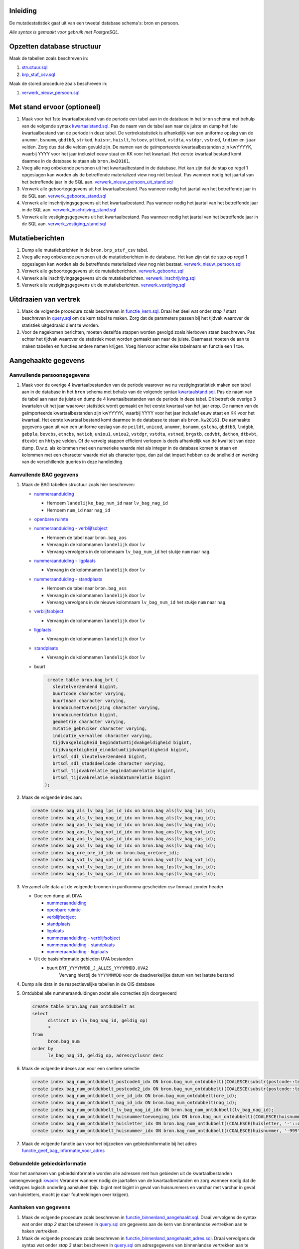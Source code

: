 Inleiding
-----------

De mutatiestatistiek gaat uit van een tweetal database schema's: bron en persoon.

*Alle syntax is gemaakt voor gebruik met PostgreSQL.*

Opzetten database structuur
---------------------------

Maak de tabellen zoals beschreven in:

#. `structuur.sql <https://git.datapunt.amsterdam.nl/Basisstatistiek/database/raw/2f9d8efdc5644d5da828da0eab85ee47e942e21e/persoon/structuur/structuur.sql>`_
#. `brp_stuf_csv.sql <https://git.datapunt.amsterdam.nl/Basisstatistiek/bronnen/raw/cb40cfebf78c7db728cbafb511195e282dbaeeb8/stufcsv.sql>`_

Maak de stored procedure zoals beschreven in:

#. `verwerk_nieuw_persoon.sql <https://git.datapunt.amsterdam.nl/Basisstatistiek/database/raw/2f9d8efdc5644d5da828da0eab85ee47e942e21e/persoon/transformaties/sql/functies/verwerk_nieuw_persoon.sql>`_

Met stand ervoor (optioneel)
----------------------------

#. Maak voor het 1ste kwartaalbestand van de periode een tabel aan in de database in het ``bron`` schema met behulp van de volgende syntax `kwartaalstand.sql <https://git.datapunt.amsterdam.nl/Basisstatistiek/bronnen/raw/3bc1ec7bfe487d0ef0b7c84b10346fbdd9c48bc3/BRP/import/kwartaalstand.sql>`_. Pas de naam van de tabel aan naar de juiste en dump het 1ste kwartaalbestand van de periode in deze tabel. De vertrekstatistiek is afhankelijk van een uniforme opslag van de ``anummr``, ``bsnumm``, ``gbdtb8``, ``strkod``, ``huisnr``, ``huislt``, ``hstoev``, ``pttkod``, ``vstdta``, ``vstdgr``, ``vstned``, ``lndimm`` en ``jaar`` velden. Zorg dus dat die velden gevuld zijn. De namen van de geïmporteerde kwartaalbestanden zijn kwYYYYK, waarbij YYYY voor het jaar inclusief eeuw staat en KK voor het kwartaal. Het eerste kwartaal bestand komt daarmee in de database te staan als ``bron.kw20161``.
#. Voeg alle nog onbekende personen uit het kwartaalbestand in de database. Het kan zijn dat de stap op regel 1 opgeslagen kan worden als de betreffende materialized view nog niet bestaat. Pas wanneer nodig het jaartal van het betreffende jaar in de SQL aan. `verwerk_nieuw_persoon_uit_stand.sql <https://git.datapunt.amsterdam.nl/Basisstatistiek/database/raw/8bc15cb1a0f74e3da207781d107069c7e957d0f0/persoon/transformaties/sql/verwerk_nieuw_persoon_uit_stand.sql>`_
#. Verwerk alle geboortegegevens uit het kwartaalbestand. Pas wanneer nodig het jaartal van het betreffende jaar in de SQL aan. `verwerk_geboorte_stand.sql <https://git.datapunt.amsterdam.nl/Basisstatistiek/database/raw/8bc15cb1a0f74e3da207781d107069c7e957d0f0/persoon/transformaties/sql/verwerk_geboorte_stand.sql>`_
#. Verwerk alle inschrijvingsgegevens uit het kwartaalbestand. Pas wanneer nodig het jaartal van het betreffende jaar in de SQL aan. `verwerk_inschrijving_stand.sql <https://git.datapunt.amsterdam.nl/Basisstatistiek/database/raw/8bc15cb1a0f74e3da207781d107069c7e957d0f0/persoon/transformaties/sql/verwerk_inschrijving_stand.sql>`_
#. Verwerk alle vestigingsgegevens uit het kwartaalbestand. Pas wanneer nodig het jaartal van het betreffende jaar in de SQL aan. `verwerk_vestiging_stand.sql <https://git.datapunt.amsterdam.nl/Basisstatistiek/database/raw/8bc15cb1a0f74e3da207781d107069c7e957d0f0/persoon/transformaties/sql/verwerk_vestiging_stand.sql>`_

Mutatieberichten
----------------

#. Dump alle mutatieberichten in de ``bron.brp_stuf_csv`` tabel.
#. Voeg alle nog onbekende personen uit de mutatieberichten in de database. Het kan zijn dat de stap op regel 1 opgeslagen kan worden als de betreffende materialized view nog niet bestaat. `verwerk_nieuw_persoon.sql <https://git.datapunt.amsterdam.nl/Basisstatistiek/database/raw/8bc15cb1a0f74e3da207781d107069c7e957d0f0/persoon/transformaties/sql/verwerk_nieuw_persoon.sql>`_
#. Verwerk alle geboortegegevens uit de mutatieberichten. `verwerk_geboorte.sql <https://git.datapunt.amsterdam.nl/Basisstatistiek/database/raw/8bc15cb1a0f74e3da207781d107069c7e957d0f0/persoon/transformaties/sql/verwerk_geboorte.sql>`_
#. Verwerk alle inschrijvingsgegevens uit de mutatieberichten. `verwerk_inschrijving.sql <https://git.datapunt.amsterdam.nl/Basisstatistiek/database/raw/8bc15cb1a0f74e3da207781d107069c7e957d0f0/persoon/transformaties/sql/verwerk_inschrijving.sql>`_
#. Verwerk alle vestigingsgegevens uit de mutatieberichten. `verwerk_vestiging.sql <https://git.datapunt.amsterdam.nl/Basisstatistiek/database/raw/8bc15cb1a0f74e3da207781d107069c7e957d0f0/persoon/transformaties/sql/verwerk_vestiging.sql>`_

Uitdraaien van vertrek
----------------------

#. Maak de volgende procedure zoals beschreven in `functie_kern.sql <https://git.datapunt.amsterdam.nl/Basisstatistiek/persoon-vestiging-vertrek-verhuizing/raw/a7b724867c9f4869e9e3d76f12611a594d875c35/vertrek/technisch/syntax/functie_kern.sql>`_. Draai het deel wat onder *stap 1* staat beschreven in `query.sql <https://git.datapunt.amsterdam.nl/Basisstatistiek/persoon-vestiging-vertrek-verhuizing/raw/a7b724867c9f4869e9e3d76f12611a594d875c35/vertrek/technisch/syntax/query.sql>`_ om de kern tabel te maken. Zorg dat de parameters passen bij het tijdvak waarover de statistiek uitgedraaid dient te worden.
#. Voor de nagekomen berichten, moeten dezelfde stappen worden gevolgd zoals hierboven staan beschreven. Pas echter het tijdvak waarover de statistiek moet worden gemaakt aan naar de juiste. Daarnaast moeten de aan te maken tabellen en functies andere namen krijgen. Voeg hiervoor achter elke tabelnaam en functie een 1 toe.

Aangehaakte gegevens
--------------------

Aanvullende persoonsgegevens
^^^^^^^^^^^^^^^^^^^^^^^^^^^^

#. Maak voor de overige 4 kwartaalbestanden van de periode waarover we nu vestigingstatistiek maken een tabel aan in de database in het ``bron`` schema met behulp van de volgende syntax `kwartaalstand.sql <https://git.datapunt.amsterdam.nl/Basisstatistiek/bronnen/raw/3bc1ec7bfe487d0ef0b7c84b10346fbdd9c48bc3/BRP/import/kwartaalstand.sql>`_. Pas de naam van de tabel aan naar de juiste en dump de 4 kwartaalbestanden van de periode in deze tabel. Dit betreft de overige 3 kwartalen uit het jaar waarover statistiek wordt gemaakt en het eerste kwartaal van het jaar erop. De namen van de geïmporteerde kwartaalbestanden zijn kwYYYYK, waarbij YYYY voor het jaar inclusief eeuw staat en KK voor het kwartaal. Het eerste kwartaal bestand komt daarmee in de database te staan als ``bron.kw20161``. De aanhaakte gegevens gaan uit van een uniforme opslag van de ``peildt``, ``unicod``, ``anummr``, ``bsnumm``, ``gslcha``, ``gbdtb8``, ``lndgbb``, ``gebpla``, ``bevcbs``, ``etncbs``, ``natiob``, ``uniou1``, ``uniou2``, ``vstdgr``, ``vstdta``, ``vstned``, ``brgstb``, ``codvbt``, ``dathon``, ``dtbvbt``, ``dtevbt`` en ``hhtype`` velden. Of de vervolg stappen efficient verlopen is deels afhankelijk van de kwaliteit van deze dump. D.w.z. als kolommen met een numerieke waarde niet als integer in de database komen te staan en kolommen met een character waarde niet als character type, dan zal dat impact hebben op de snelheid en werking van de verschillende queries in deze handleiding.

Aanvullende BAG gegevens
^^^^^^^^^^^^^^^^^^^^^^^^

#. Maak de BAG tabellen structuur zoals hier beschreven:

   - `nummeraanduiding <https://git.datapunt.amsterdam.nl/Basisstatistiek/bronnen/raw/61bde63b9defaa725853197c882bfb1d2372da5e/BAG/import/bag_num.sql>`_

     - Hernoem ``landelijke_bag_num_id`` naar ``lv_bag_nag_id``
     - Hernoem ``num_id`` naar ``nag_id``

   - `openbare ruimte <https://git.datapunt.amsterdam.nl/Basisstatistiek/bronnen/raw/3bc1ec7bfe487d0ef0b7c84b10346fbdd9c48bc3/BAG/import/bag_ore.sql>`_
   - `nummeraanduiding - verblijfsobject <https://git.datapunt.amsterdam.nl/Basisstatistiek/bronnen/raw/61bde63b9defaa725853197c882bfb1d2372da5e/BAG/import/bag_vot_num.sql>`_

     - Hernoem de tabel naar ``bron.bag_aos``
     - Vervang in de kolomnamen ``landelijk`` door ``lv``
     - Vervang vervolgens in de kolomnaam ``lv_bag_num_id`` het stukje ``num`` naar ``nag``.

   - `nummeraanduiding - ligplaats <https://git.datapunt.amsterdam.nl/Basisstatistiek/bronnen/raw/61bde63b9defaa725853197c882bfb1d2372da5e/BAG/import/bag_lps_num.sql>`_

     - Vervang in de kolomnamen ``landelijk`` door ``lv``

   - `nummeraanduiding - standplaats <https://git.datapunt.amsterdam.nl/Basisstatistiek/bronnen/raw/61bde63b9defaa725853197c882bfb1d2372da5e/BAG/import/bag_sps_num.sql>`_

     - Hernoem de tabel naar ``bron.bag_ass``
     - Vervang in de kolomnamen ``landelijk`` door ``lv``
     - Vervang vervolgens in de nieuwe kolomnaam ``lv_bag_num_id`` het stukje ``num`` naar ``nag``.

   - `verblijfsobject <https://git.datapunt.amsterdam.nl/Basisstatistiek/bronnen/raw/61bde63b9defaa725853197c882bfb1d2372da5e/BAG/import/bag_vot.sql>`_

     - Vervang in de kolomnamen ``landelijk`` door ``lv``

   - `ligplaats <https://git.datapunt.amsterdam.nl/Basisstatistiek/bronnen/raw/61bde63b9defaa725853197c882bfb1d2372da5e/BAG/import/bag_lps.sql>`_

     - Vervang in de kolomnamen ``landelijk`` door ``lv``


   - `standplaats <https://git.datapunt.amsterdam.nl/Basisstatistiek/bronnen/raw/61bde63b9defaa725853197c882bfb1d2372da5e/BAG/import/bag_sps.sql>`_

     - Vervang in de kolomnamen ``landelijk`` door ``lv``

   - buurt

     .. code-block:: sql

        create table bron.bag_brt (
          sleutelverzendend bigint,
          buurtcode character varying,
          buurtnaam character varying,
          brondocumentverwijzing character varying,
          brondocumentdatum bigint,
          geometrie character varying,
          mutatie_gebruiker character varying,
          indicatie_vervallen character varying,
          tijdvakgeldigheid_begindatumtijdvakgeldigheid bigint,
          tijdvakgeldigheid_einddatumtijdvakgeldigheid bigint,
          brtsdl_sdl_sleutelverzendend bigint,
          brtsdl_sdl_stadsdeelcode character varying,
          brtsdl_tijdvakrelatie_begindatumrelatie bigint,
          brtsdl_tijdvakrelatie_einddatumrelatie bigint
       );

#. Maak de volgende index aan:

   .. code-block:: sql

      create index bag_als_lv_bag_lps_id_idx on bron.bag_als(lv_bag_lps_id);
      create index bag_als_lv_bag_nag_id_idx on bron.bag_als(lv_bag_nag_id);
      create index bag_aos_lv_bag_nag_id_idx on bron.bag_aos(lv_bag_nag_id);
      create index bag_aos_lv_bag_vot_id_idx on bron.bag_aos(lv_bag_vot_id);
      create index bag_aos_lv_bag_sps_id_idx on bron.bag_ass(lv_bag_sps_id);
      create index bag_ass_lv_bag_nag_id_idx on bron.bag_ass(lv_bag_nag_id);
      create index bag_ore_ore_id_idx on bron.bag_ore(ore_id);
      create index bag_vot_lv_bag_vot_id_idx on bron.bag_vot(lv_bag_vot_id);
      create index bag_vot_lv_bag_lps_id_idx on bron.bag_lps(lv_bag_lps_id);
      create index bag_sps_lv_bag_sps_id_idx on bron.bag_sps(lv_bag_sps_id);


#. Verzamel alle data uit de volgende bronnen in puntkomma gescheiden csv formaat zonder header

   - Doe een dump uit DIVA

     - `nummeraanduiding <https://git.datapunt.amsterdam.nl/Basisstatistiek/bronnen/raw/61bde63b9defaa725853197c882bfb1d2372da5e/BAG/export/nummeraanduiding.sql>`_
     - `openbare ruimte <https://git.datapunt.amsterdam.nl/Basisstatistiek/bronnen/raw/61bde63b9defaa725853197c882bfb1d2372da5e/BAG/export/openbareruimte.sql>`_
     - `verblijfsobject <https://git.datapunt.amsterdam.nl/Basisstatistiek/bronnen/raw/61bde63b9defaa725853197c882bfb1d2372da5e/BAG/export/verblijfsobject.sql>`_
     - `standplaats <https://git.datapunt.amsterdam.nl/Basisstatistiek/bronnen/raw/61bde63b9defaa725853197c882bfb1d2372da5e/BAG/export/standplaats.sql>`_
     - `ligplaats <https://git.datapunt.amsterdam.nl/Basisstatistiek/bronnen/raw/61bde63b9defaa725853197c882bfb1d2372da5e/BAG/export/ligplaats.sql>`_
     - `nummeraanduiding - verblijfsobject <https://git.datapunt.amsterdam.nl/Basisstatistiek/bronnen/raw/fa3c31ec1cf748f298be4f405d06618255f3f5b5/BAG/export/verblijfsobject_koppel_nummeraanduiding.sql>`_
     - `nummeraanduiding - standplaats <https://git.datapunt.amsterdam.nl/Basisstatistiek/bronnen/raw/fa3c31ec1cf748f298be4f405d06618255f3f5b5/BAG/export/standplaats_koppel_nummeraanduiding.sql>`_
     - `nummeraanduiding - ligplaats <https://git.datapunt.amsterdam.nl/Basisstatistiek/bronnen/raw/fa3c31ec1cf748f298be4f405d06618255f3f5b5/BAG/export/ligplaats_koppel_nummeraanduiding.sql>`_

   - Uit de basisinformatie gebieden UVA bestanden

     - buurt ``BRT_YYYYMMDD_J_ALLES_YYYYMMDD.UVA2``
	    Vervang hierbij de ``YYYYMMMDD`` voor de daadwerkelijke datum van het laatste bestand

#. Dump alle data in de respectievelijke tabellen in de OIS database

#. Ontdubbel alle nummeraanduidingen zodat alle correcties zijn doorgevoerd

   .. code-block:: sql

      create table bron.bag_num_ontdubbelt as
      select
	    distinct on (lv_bag_nag_id, geldig_op)
	    *
      from
	    bron.bag_num
      order by
	    lv_bag_nag_id, geldig_op, adrescyclusnr desc

#. Maak de volgende indexes aan voor een snellere selectie

   .. code-block:: sql

      create index bag_num_ontdubbelt_postcode4_idx ON bron.bag_num_ontdubbelt((COALESCE(substr(postcode::text, 1, 4)::integer, 0)));
      create index bag_num_ontdubbelt_postcode2_idx ON bron.bag_num_ontdubbelt((COALESCE(substr(postcode::text, 5, 2), '-'::text)));
      create index bag_num_ontdubbelt_ore_id_idx ON bron.bag_num_ontdubbelt(ore_id);
      create index bag_num_ontdubbelt_nag_id_idx ON bron.bag_num_ontdubbelt(nag_id);
      create index bag_num_ontdubbelt_lv_bag_nag_id_idx ON bron.bag_num_ontdubbelt(lv_bag_nag_id);
      create index bag_num_ontdubbelt_huisnummertoevoeging_idx ON bron.bag_num_ontdubbelt((COALESCE(huisnummertoevoeging, '-'::character varying)));
      create index bag_num_ontdubbelt_huisletter_idx ON bron.bag_num_ontdubbelt((COALESCE(huisletter, '-'::character varying)));
      create index bag_num_ontdubbelt_huisnummer_idx ON bron.bag_num_ontdubbelt((COALESCE(huisnummer, '-999'::integer)));

#. Maak de volgende functie aan voor het bijzoeken van gebiedsinformatie bij het adres `functie_geef_bag_informatie_voor_adres <https://git.datapunt.amsterdam.nl/Basisstatistiek/database/raw/2f9d8efdc5644d5da828da0eab85ee47e942e21e/functies/geef_bag_informatie_voor_adres.sql>`_

Gebundelde gebiedsinformatie
^^^^^^^^^^^^^^^^^^^^^^^^^^^^^

Voor het aanhaken van gebiedsinformatie worden alle adressen met hun gebieden uit de kwartaalbestanden samengevoegd: `kwadrs <https://git.datapunt.amsterdam.nl/Basisstatistiek/bronnen/raw/fa3c31ec1cf748f298be4f405d06618255f3f5b5/staging/BRP/kwadrs.sql>`_
Verander wanneer nodig de jaartallen van de kwartaalbestanden en zorg wanneer nodig dat de veldtypes logisch onderling aansluiten (bijv. bigint met bigint in geval van huisnummers en varchar met varchar in geval van huisletters, mocht je daar foutmeldingen over krijgen).

Aanhaken van gegevens
^^^^^^^^^^^^^^^^^^^^^

#. Maak de volgende procedure zoals beschreven in `functie_binnenland_aangehaakt.sql <https://git.datapunt.amsterdam.nl/Basisstatistiek/persoon-vestiging-vertrek-verhuizing/raw/d1f66b02f68a1680c5b8024f2e4d757866899193/vertrek/technisch/syntax/functie_binnenland_aangehaakt.sql>`_. Draai vervolgens de syntax wat onder *stap 2* staat beschreven in `query.sql <https://git.datapunt.amsterdam.nl/Basisstatistiek/persoon-vestiging-vertrek-verhuizing/raw/a7b724867c9f4869e9e3d76f12611a594d875c35/vertrek/technisch/syntax/query.sql>`_ om gegevens aan de kern van binnenlandse vertrekken aan te haken vertrekken.
#. Maak de volgende procedure zoals beschreven in `functie_binnenland_aangehaakt_adres.sql <https://git.datapunt.amsterdam.nl/Basisstatistiek/persoon-vestiging-vertrek-verhuizing/raw/a7b724867c9f4869e9e3d76f12611a594d875c35/vertrek/technisch/syntax/functie_binnenland_aangehaakt_adres.sql>`_. Draai vervolgens de syntax wat onder *stap 3* staat beschreven in `query.sql <https://git.datapunt.amsterdam.nl/Basisstatistiek/persoon-vestiging-vertrek-verhuizing/raw/a7b724867c9f4869e9e3d76f12611a594d875c35/vertrek/technisch/syntax/query.sql>`_ om adresgegevens van binnenlandse vertrekken aan te haken.
#. Maak de volgende procedure zoals beschreven in `functie_buitenland_aangehaakt.sql <https://git.datapunt.amsterdam.nl/Basisstatistiek/persoon-vestiging-vertrek-verhuizing/raw/d1f66b02f68a1680c5b8024f2e4d757866899193/vertrek/technisch/syntax/functie_buitenland_aangehaakt.sql>`_. Draai vervolgens de syntax wat onder *stap 4* staat beschreven in `query.sql <https://git.datapunt.amsterdam.nl/Basisstatistiek/persoon-vestiging-vertrek-verhuizing/raw/a7b724867c9f4869e9e3d76f12611a594d875c35/vertrek/technisch/syntax/query.sql>`_ om gegevens aan de kern van buitenlandse vertrekken aan te haken.
#. Maak de volgende procedure zoals beschreven in `functie_buitenland_aangehaakt_adres.sql <https://git.datapunt.amsterdam.nl/Basisstatistiek/persoon-vestiging-vertrek-verhuizing/raw/a7b724867c9f4869e9e3d76f12611a594d875c35/vertrek/technisch/syntax/functie_buitenland_aangehaakt_adres.sql>`_. Draai vervolgens de syntax wat onder *stap 5* staat beschreven in `query.sql <https://git.datapunt.amsterdam.nl/Basisstatistiek/persoon-vestiging-vertrek-verhuizing/raw/a7b724867c9f4869e9e3d76f12611a594d875c35/vertrek/technisch/syntax/query.sql>`_ om adresgegevens van buitenlandse vertrekken aan te haken.
#. Voor de nagekomen berichten, moeten dezelfde stappen worden gevolgd als hierboven staan vermeld. De tabellen en functies die worden aangemaakt in de database, andere tabelnamen krijgen. Voeg hiervoor achter elke tabelnaam en functie een 1 toe.

SAS bestanden aanmaken
^^^^^^^^^^^^^^^^^^^^^^

#. Draai de volgende syntax op de database. `sas.sql <https://git.datapunt.amsterdam.nl/Basisstatistiek/persoon-vestiging-vertrek-verhuizing/raw/d1f66b02f68a1680c5b8024f2e4d757866899193/vertrek/technisch/syntax/sas.sql>`_
#. Exporteer het resultaat van de aangemaakte SAS view (vertrek_aangehaakt_sas) naar een CSV bestand (dit doe je door alles te selecteren uit de view en vervolgens naar file-export te gaan en het bestand op te slaan als CSV).
#. Draai de volgende syntax in SAS en verander waar nodig de bestandsnaam van het CSV bestand en de naam en locatie van het SAS bestand. `aanmaken_sas_bestand.sas <https://git.datapunt.amsterdam.nl/Basisstatistiek/persoon-vestiging-vertrek-verhuizing/raw/6e651235e6a2347f162833fa3535a66280532fac/vertrek/technisch/syntax/aanmaken_sas_bestand.sas>`_
